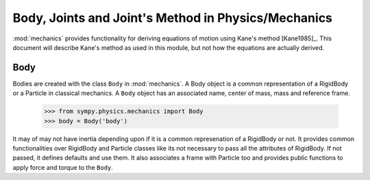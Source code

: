====================================================
Body, Joints and Joint's Method in Physics/Mechanics
====================================================

:mod:`mechanics` provides functionality for deriving equations of motion
using Kane's method [Kane1985]_. This document will describe Kane's method
as used in this module, but not how the equations are actually derived.

Body
====

Bodies are created with the class ``Body`` in :mod:`mechanics`. A Body object
is a common representation of a RigidBody or a Particle in classical mechanics.
A ``Body`` object has an associated name, center of mass, mass and reference
frame.

    >>> from sympy.physics.mechanics import Body
    >>> body = Body('body')

It may of may not have inertia depending upon if it is a common represenation
of a RigidBody or not. It provides common functionalities over RigidBody
and Particle classes like its not necessary to pass all the attributes of
RigidBody. If not passed, it defines defaults and use them. It also associates
a frame with Particle too and provides public functions to apply force and
torque to the ``Body``.

